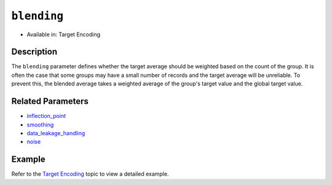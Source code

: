 ``blending``
---------------

- Available in: Target Encoding

Description
~~~~~~~~~~~

The ``blending`` parameter defines whether the target average should be weighted based on the count of the group. It is often the case that some groups may have a small number of records and the target average will be unreliable. To prevent this, the blended average takes a weighted average of the group's target value and the global target value.

Related Parameters
~~~~~~~~~~~~~~~~~~
- `inflection_point <inflection_point.html>`__
- `smoothing <smoothing.html>`__
- `data_leakage_handling <data_leakage_handling.html>`__
- `noise <noise.html>`__

Example
~~~~~~~

Refer to the `Target Encoding <../target-encoding.html>`__ topic to view a detailed example.
